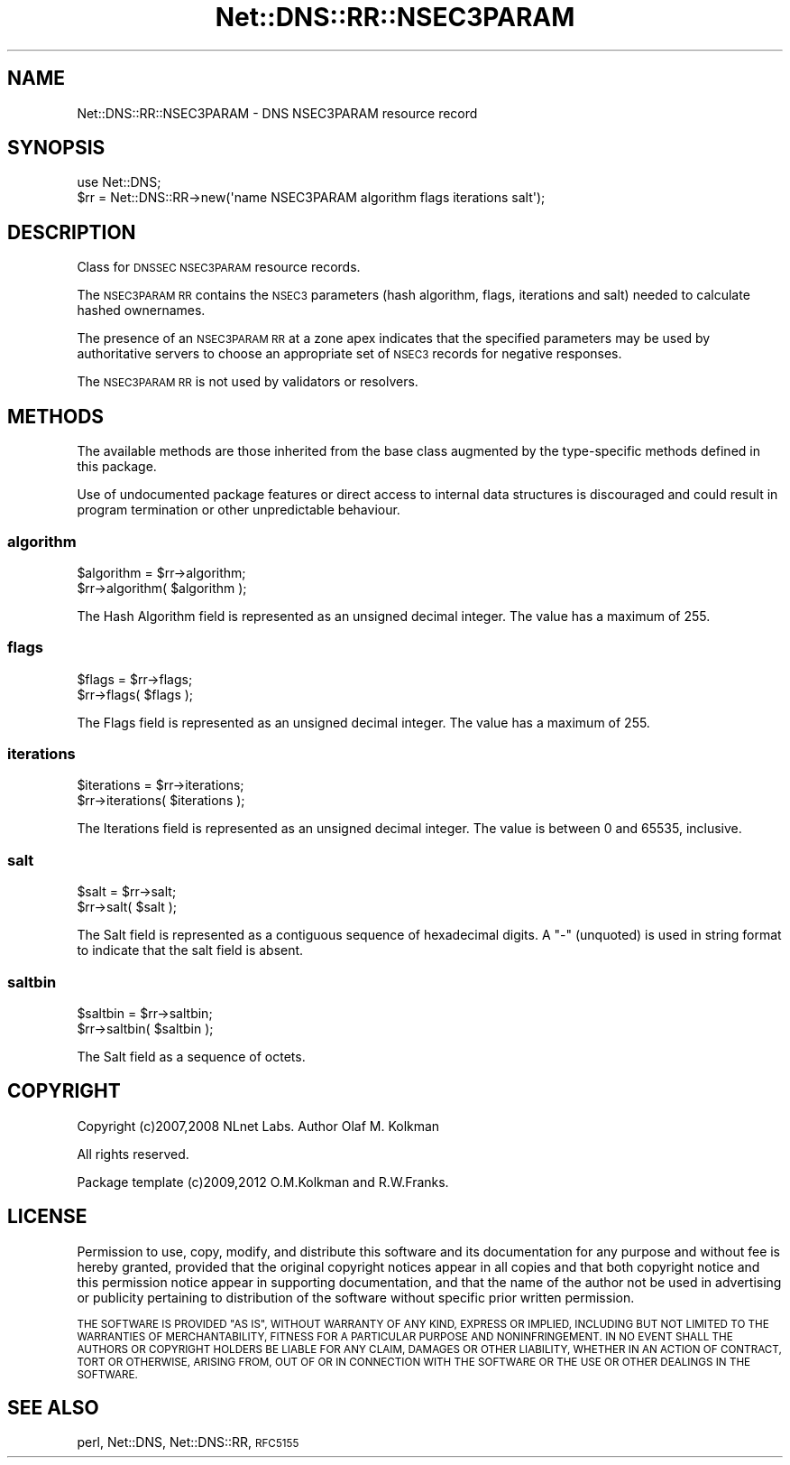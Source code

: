 .\" Automatically generated by Pod::Man 4.11 (Pod::Simple 3.35)
.\"
.\" Standard preamble:
.\" ========================================================================
.de Sp \" Vertical space (when we can't use .PP)
.if t .sp .5v
.if n .sp
..
.de Vb \" Begin verbatim text
.ft CW
.nf
.ne \\$1
..
.de Ve \" End verbatim text
.ft R
.fi
..
.\" Set up some character translations and predefined strings.  \*(-- will
.\" give an unbreakable dash, \*(PI will give pi, \*(L" will give a left
.\" double quote, and \*(R" will give a right double quote.  \*(C+ will
.\" give a nicer C++.  Capital omega is used to do unbreakable dashes and
.\" therefore won't be available.  \*(C` and \*(C' expand to `' in nroff,
.\" nothing in troff, for use with C<>.
.tr \(*W-
.ds C+ C\v'-.1v'\h'-1p'\s-2+\h'-1p'+\s0\v'.1v'\h'-1p'
.ie n \{\
.    ds -- \(*W-
.    ds PI pi
.    if (\n(.H=4u)&(1m=24u) .ds -- \(*W\h'-12u'\(*W\h'-12u'-\" diablo 10 pitch
.    if (\n(.H=4u)&(1m=20u) .ds -- \(*W\h'-12u'\(*W\h'-8u'-\"  diablo 12 pitch
.    ds L" ""
.    ds R" ""
.    ds C` ""
.    ds C' ""
'br\}
.el\{\
.    ds -- \|\(em\|
.    ds PI \(*p
.    ds L" ``
.    ds R" ''
.    ds C`
.    ds C'
'br\}
.\"
.\" Escape single quotes in literal strings from groff's Unicode transform.
.ie \n(.g .ds Aq \(aq
.el       .ds Aq '
.\"
.\" If the F register is >0, we'll generate index entries on stderr for
.\" titles (.TH), headers (.SH), subsections (.SS), items (.Ip), and index
.\" entries marked with X<> in POD.  Of course, you'll have to process the
.\" output yourself in some meaningful fashion.
.\"
.\" Avoid warning from groff about undefined register 'F'.
.de IX
..
.nr rF 0
.if \n(.g .if rF .nr rF 1
.if (\n(rF:(\n(.g==0)) \{\
.    if \nF \{\
.        de IX
.        tm Index:\\$1\t\\n%\t"\\$2"
..
.        if !\nF==2 \{\
.            nr % 0
.            nr F 2
.        \}
.    \}
.\}
.rr rF
.\" ========================================================================
.\"
.IX Title "Net::DNS::RR::NSEC3PARAM 3pm"
.TH Net::DNS::RR::NSEC3PARAM 3pm "2021-12-16" "perl v5.30.0" "User Contributed Perl Documentation"
.\" For nroff, turn off justification.  Always turn off hyphenation; it makes
.\" way too many mistakes in technical documents.
.if n .ad l
.nh
.SH "NAME"
Net::DNS::RR::NSEC3PARAM \- DNS NSEC3PARAM resource record
.SH "SYNOPSIS"
.IX Header "SYNOPSIS"
.Vb 2
\&    use Net::DNS;
\&    $rr = Net::DNS::RR\->new(\*(Aqname NSEC3PARAM algorithm flags iterations salt\*(Aq);
.Ve
.SH "DESCRIPTION"
.IX Header "DESCRIPTION"
Class for \s-1DNSSEC NSEC3PARAM\s0 resource records.
.PP
The \s-1NSEC3PARAM RR\s0 contains the \s-1NSEC3\s0 parameters (hash algorithm,
flags, iterations and salt) needed to calculate hashed ownernames.
.PP
The presence of an \s-1NSEC3PARAM RR\s0 at a zone apex indicates that the
specified parameters may be used by authoritative servers to choose
an appropriate set of \s-1NSEC3\s0 records for negative responses.
.PP
The \s-1NSEC3PARAM RR\s0 is not used by validators or resolvers.
.SH "METHODS"
.IX Header "METHODS"
The available methods are those inherited from the base class augmented
by the type-specific methods defined in this package.
.PP
Use of undocumented package features or direct access to internal data
structures is discouraged and could result in program termination or
other unpredictable behaviour.
.SS "algorithm"
.IX Subsection "algorithm"
.Vb 2
\&    $algorithm = $rr\->algorithm;
\&    $rr\->algorithm( $algorithm );
.Ve
.PP
The Hash Algorithm field is represented as an unsigned decimal
integer.  The value has a maximum of 255.
.SS "flags"
.IX Subsection "flags"
.Vb 2
\&    $flags = $rr\->flags;
\&    $rr\->flags( $flags );
.Ve
.PP
The Flags field is represented as an unsigned decimal integer.
The value has a maximum of 255.
.SS "iterations"
.IX Subsection "iterations"
.Vb 2
\&    $iterations = $rr\->iterations;
\&    $rr\->iterations( $iterations );
.Ve
.PP
The Iterations field is represented as an unsigned decimal
integer.  The value is between 0 and 65535, inclusive.
.SS "salt"
.IX Subsection "salt"
.Vb 2
\&    $salt = $rr\->salt;
\&    $rr\->salt( $salt );
.Ve
.PP
The Salt field is represented as a contiguous sequence of hexadecimal
digits. A \*(L"\-\*(R" (unquoted) is used in string format to indicate that the
salt field is absent.
.SS "saltbin"
.IX Subsection "saltbin"
.Vb 2
\&    $saltbin = $rr\->saltbin;
\&    $rr\->saltbin( $saltbin );
.Ve
.PP
The Salt field as a sequence of octets.
.SH "COPYRIGHT"
.IX Header "COPYRIGHT"
Copyright (c)2007,2008 NLnet Labs.  Author Olaf M. Kolkman
.PP
All rights reserved.
.PP
Package template (c)2009,2012 O.M.Kolkman and R.W.Franks.
.SH "LICENSE"
.IX Header "LICENSE"
Permission to use, copy, modify, and distribute this software and its
documentation for any purpose and without fee is hereby granted, provided
that the original copyright notices appear in all copies and that both
copyright notice and this permission notice appear in supporting
documentation, and that the name of the author not be used in advertising
or publicity pertaining to distribution of the software without specific
prior written permission.
.PP
\&\s-1THE SOFTWARE IS PROVIDED \*(L"AS IS\*(R", WITHOUT WARRANTY OF ANY KIND, EXPRESS OR
IMPLIED, INCLUDING BUT NOT LIMITED TO THE WARRANTIES OF MERCHANTABILITY,
FITNESS FOR A PARTICULAR PURPOSE AND NONINFRINGEMENT. IN NO EVENT SHALL
THE AUTHORS OR COPYRIGHT HOLDERS BE LIABLE FOR ANY CLAIM, DAMAGES OR OTHER
LIABILITY, WHETHER IN AN ACTION OF CONTRACT, TORT OR OTHERWISE, ARISING
FROM, OUT OF OR IN CONNECTION WITH THE SOFTWARE OR THE USE OR OTHER
DEALINGS IN THE SOFTWARE.\s0
.SH "SEE ALSO"
.IX Header "SEE ALSO"
perl, Net::DNS, Net::DNS::RR, \s-1RFC5155\s0
